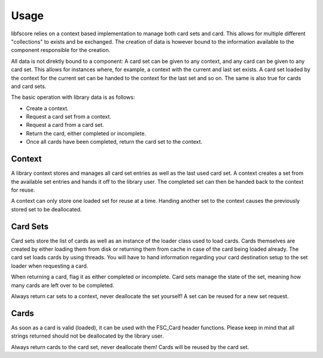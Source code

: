 *****
Usage
*****
libfscore relies on a context based implementation to manage both card sets and 
card. This allows for multiple different "collections" to exists and be 
exchanged. The creation of data is however bound to the information available 
to the component responsible for the creation.

All data is not direktly bound to a component: A card set can be 
given to any context, and any card can be given to any card set. This allows 
for instances where, for example, a context with the current and last set 
exists. A card set loaded by the context for the current set can be handed to 
the context for the last set and so on. The same is also true for cards and 
card sets.

The basic operation with library data is as follows:

* Create a context.
* Request a card set from a context.
* Request a card from a card set.
* Return the card, either completed or incomplete.
* Once all cards have been completed, return the card set to the context.

Context
-------
A library context stores and manages all card set entries as well as the last 
used card set. A context creates a set from the available set entries and 
hands it off to the library user. The completed set can then be handed back to 
the context for reuse.

A context can only store one loaded set for reuse at a time. Handing another 
set to the context causes the previously stored set to be deallocated.

Card Sets
---------
Card sets store the list of cards as well as an instance of the loader class 
used to load cards. Cards themselves are created by either loading them from 
disk or returning them from cache in case of the card being loaded already.
The card set loads cards by using threads. You will have to hand information 
regarding your card destination setup to the set loader when requesting a card.

When returning a card, flag it as either completed or incomplete. Card sets 
manage the state of the set, meaning how many cards are left over to be 
completed.

Always return car sets to a context, never deallocate the set yourself! A set 
can be reused for a new set request.

Cards
-----
As soon as a card is valid (loaded), it can be used with the FSC_Card header 
functions. Please keep in mind that all strings returned should not be 
deallocated by the library user.

Always return cards to the card set, never deallocate them! Cards will be 
reused by the card set.